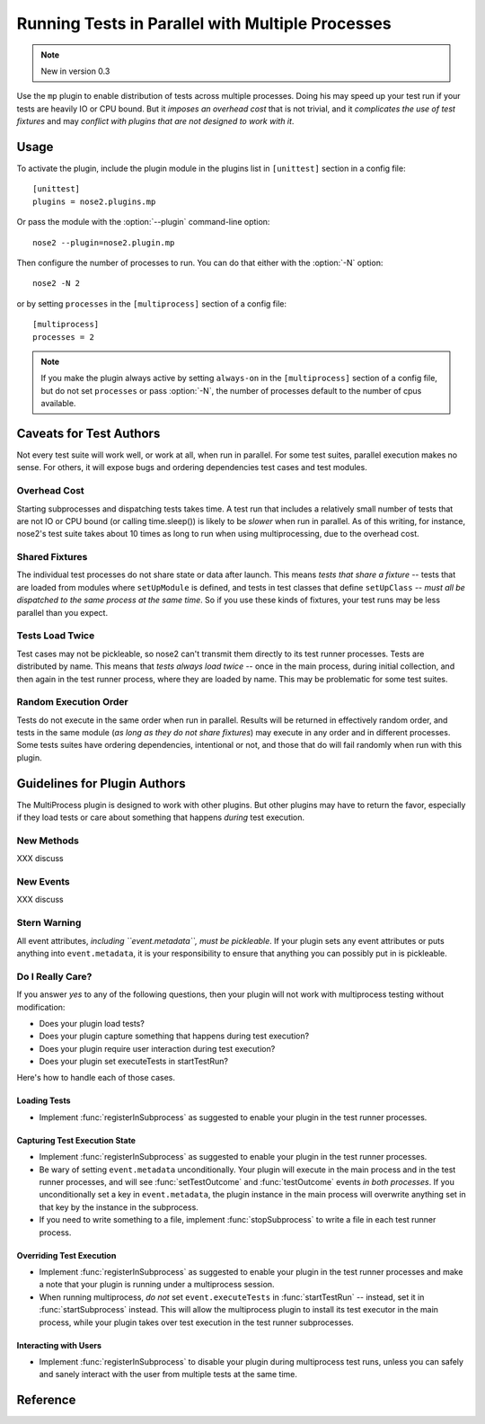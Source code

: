 =================================================
Running Tests in Parallel with Multiple Processes
=================================================

.. note ::

   New in version 0.3

Use the ``mp`` plugin to enable distribution of tests across multiple
processes. Doing his may speed up your test run if your tests are
heavily IO or CPU bound. But it *imposes an overhead cost* that is not
trivial, and it *complicates the use of test fixtures* and may *conflict
with plugins that are not designed to work with it*.

Usage
-----

To activate the plugin, include the plugin module in the plugins list
in ``[unittest]`` section in a config file::

  [unittest]
  plugins = nose2.plugins.mp

Or pass the module with the :option:`--plugin` command-line option::

  nose2 --plugin=nose2.plugin.mp

Then configure the number of processes to run. You can do that either
with the :option:`-N` option::

  nose2 -N 2

or by setting ``processes`` in the ``[multiprocess]`` section of a
config file::

  [multiprocess]
  processes = 2

.. note ::

   If you make the plugin always active by setting ``always-on`` in
   the ``[multiprocess]`` section of a config file, but do not set
   ``processes`` or pass :option:`-N`, the number of processes default
   to the number of cpus available.

Caveats for Test Authors
------------------------

Not every test suite will work well, or work at all, when run in
parallel. For some test suites, parallel execution makes no sense. For
others, it will expose bugs and ordering dependencies test cases and
test modules.

Overhead Cost
~~~~~~~~~~~~~

Starting subprocesses and dispatching tests takes time. A test run
that includes a relatively small number of tests that are not IO or
CPU bound (or calling time.sleep()) is likely to be *slower* when run
in parallel. As of this writing, for instance, nose2's test suite
takes about 10 times as long to run when using multiprocessing, due to
the overhead cost.

Shared Fixtures
~~~~~~~~~~~~~~~

The individual test processes do not share state or data after
launch. This means *tests that share a fixture* -- tests that are loaded
from modules where ``setUpModule`` is defined, and tests in test
classes that define ``setUpClass`` -- *must all be dispatched to the
same process at the same time*. So if you use these kinds of fixtures,
your test runs may be less parallel than you expect.

Tests Load Twice
~~~~~~~~~~~~~~~~

Test cases may not be pickleable, so nose2 can't transmit them
directly to its test runner processes. Tests are distributed by
name. This means that *tests always load twice* -- once in the main
process, during initial collection, and then again in the test runner
process, where they are loaded by name. This may be problematic for
some test suites.

Random Execution Order
~~~~~~~~~~~~~~~~~~~~~~

Tests do not execute in the same order when run in parallel. Results
will be returned in effectively random order, and tests in the same
module (*as long as they do not share fixtures*) may execute in any
order and in different processes. Some tests suites have ordering
dependencies, intentional or not, and those that do will fail randomly
when run with this plugin.

Guidelines for Plugin Authors
-----------------------------

The MultiProcess plugin is designed to work with other plugins. But
other plugins may have to return the favor, especially if they load
tests or care about something that happens *during* test execution.


New Methods
~~~~~~~~~~~

XXX discuss

.. function :: registerInSubprocess(self, event)

   :param event: :class:`nose2.plugins.mp.RegisterInSubprocessEvent`

   The ``registerInSubprocess`` hook is called after plugin
   registration to enable plugins that need to run in subprocesses to
   register that fact. The most common thing to do, for plugins that
   need to run in subprocesses, is::

         def registerInSubprocess(self, event):
             event.pluginClasses.append(self.__class__)

   It is not required that plugins append their own class. If for some
   reason there is a different plugin class, or set of classes, that
   should run in the test-running subprocesses, add that class or
   those classes instead.

.. function :: startSubprocess(self, event)

   :param event: :class:`nose2.plugins.mp.SubprocessEvent`

   The ``startSubprocess`` hook fires in each test-running subprocess
   after it has loaded its plugins but before any tests are executed.

   Plugins can customize test execution here in the same was as in
   :func:`startTestRun`, by setting ``event.executeTests``, and
   prevent test execution by setting ``event.handled`` to True and
   returning False.

.. function :: stopSubprocess(self, event)

   :param event: :class:`nose2.plugins.mp.SubprocessEvent`

   The ``stopSubprocess`` event fires just before each test running
   subprocess shuts down. Plugins can use this hook for any
   per-process finalization that they may need to do.

   The same event instance is passed to ``startSubprocess`` and
   ``stopSubprocess``, which enables plugins to use that event's
   metadata to communicate state or other information from the
   start to the stop hooks, if needed.

New Events
~~~~~~~~~~

XXX discuss

.. autoclass :: nose2.plugins.mp.RegisterInSubprocessEvent
   :members:

.. autoclass :: nose2.plugins.mp.SubprocessEvent
   :members:

Stern Warning
~~~~~~~~~~~~~

All event attributes, *including ``event.metadata``, must be
pickleable*. If your plugin sets any event attributes or puts anything
into ``event.metadata``, it is your responsibility to ensure that
anything you can possibly put in is pickleable.

Do I Really Care?
~~~~~~~~~~~~~~~~~

If you answer *yes* to any of the following questions, then your
plugin will not work with multiprocess testing without modification:

* Does your plugin load tests?
* Does your plugin capture something that happens during test execution?
* Does your plugin require user interaction during test execution?
* Does your plugin set executeTests in startTestRun?

Here's how to handle each of those cases.

Loading Tests
^^^^^^^^^^^^^

* Implement :func:`registerInSubprocess` as suggested to enable your
  plugin in the test runner processes.

Capturing Test Execution State
^^^^^^^^^^^^^^^^^^^^^^^^^^^^^^

* Implement :func:`registerInSubprocess` as suggested to enable your
  plugin in the test runner processes.

* Be wary of setting ``event.metadata`` unconditionally. Your plugin
  will execute in the main process and in the test runner processes,
  and will see :func:`setTestOutcome` and :func:`testOutcome` events
  *in both processes*. If you unconditionally set a key in
  ``event.metadata``, the plugin instance in the main process will
  overwrite anything set in that key by the instance in the
  subprocess.

* If you need to write something to a file, implement
  :func:`stopSubprocess` to write a file in each test runner process.

Overriding Test Execution
^^^^^^^^^^^^^^^^^^^^^^^^^

* Implement :func:`registerInSubprocess` as suggested to enable your
  plugin in the test runner processes and make a note that your plugin
  is running under a multiprocess session.

* When running multiprocess, *do not* set ``event.executeTests`` in
  :func:`startTestRun` -- instead, set it in :func:`startSubprocess`
  instead. This will allow the multiprocess plugin to install its test
  executor in the main process, while your plugin takes over test
  execution in the test runner subprocesses.

Interacting with Users
^^^^^^^^^^^^^^^^^^^^^^

* Implement :func:`registerInSubprocess` to disable your plugin during
  multiprocess test runs, unless you can safely and sanely interact
  with the user from multiple tests at the same time.

Reference
---------

.. autoplugin :: nose2.plugins.mp.MultiProcess
